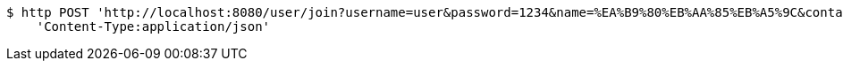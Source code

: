 [source,bash]
----
$ http POST 'http://localhost:8080/user/join?username=user&password=1234&name=%EA%B9%80%EB%AA%85%EB%A5%9C&contact=010-1234-5678' \
    'Content-Type:application/json'
----